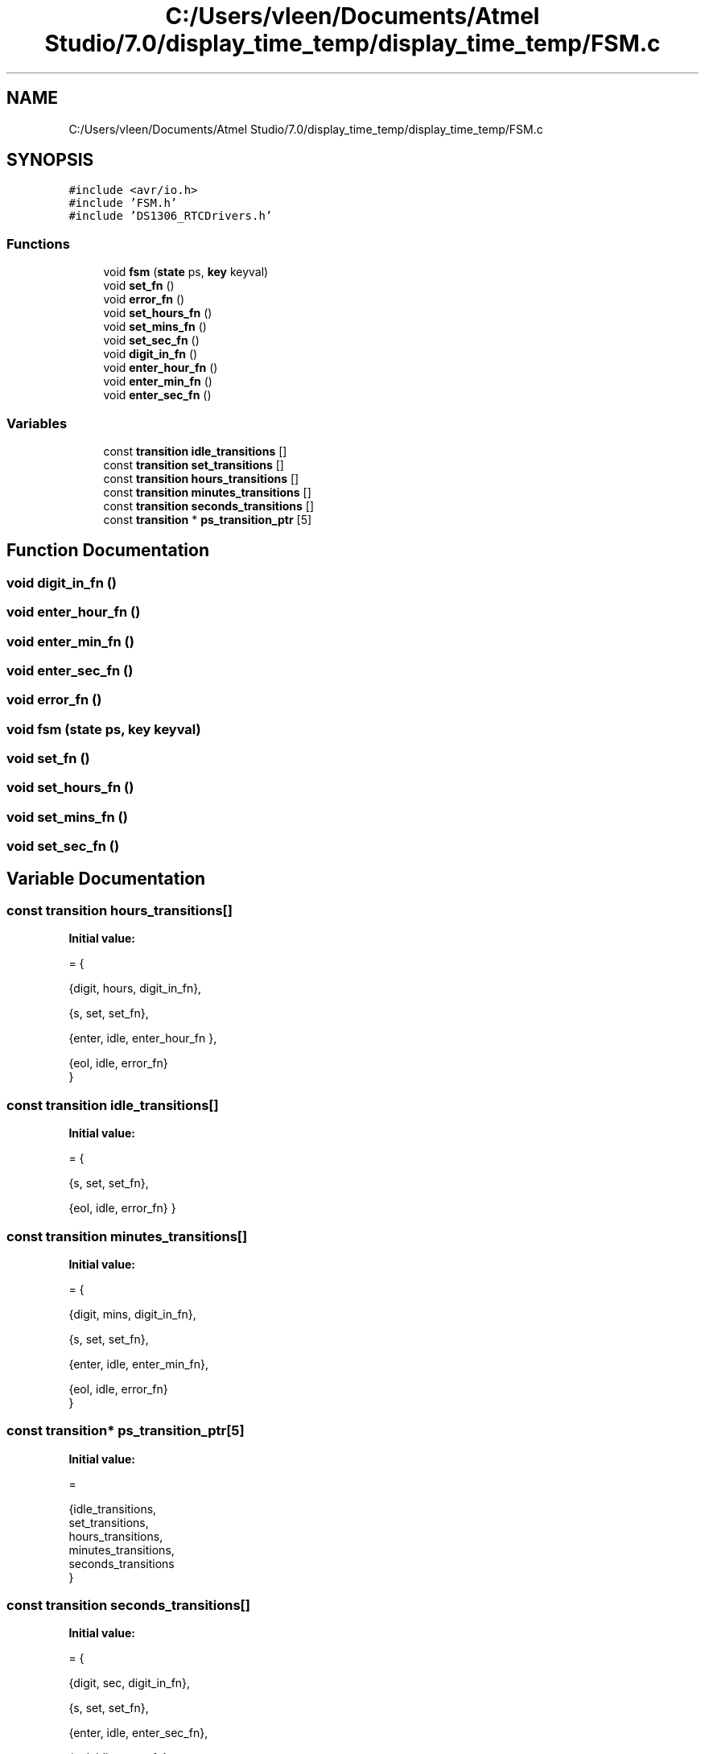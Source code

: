 .TH "C:/Users/vleen/Documents/Atmel Studio/7.0/display_time_temp/display_time_temp/FSM.c" 3 "Wed Apr 28 2021" "Version 1.0" "Lab 12: Data Logger" \" -*- nroff -*-
.ad l
.nh
.SH NAME
C:/Users/vleen/Documents/Atmel Studio/7.0/display_time_temp/display_time_temp/FSM.c
.SH SYNOPSIS
.br
.PP
\fC#include <avr/io\&.h>\fP
.br
\fC#include 'FSM\&.h'\fP
.br
\fC#include 'DS1306_RTCDrivers\&.h'\fP
.br

.SS "Functions"

.in +1c
.ti -1c
.RI "void \fBfsm\fP (\fBstate\fP ps, \fBkey\fP keyval)"
.br
.ti -1c
.RI "void \fBset_fn\fP ()"
.br
.ti -1c
.RI "void \fBerror_fn\fP ()"
.br
.ti -1c
.RI "void \fBset_hours_fn\fP ()"
.br
.ti -1c
.RI "void \fBset_mins_fn\fP ()"
.br
.ti -1c
.RI "void \fBset_sec_fn\fP ()"
.br
.ti -1c
.RI "void \fBdigit_in_fn\fP ()"
.br
.ti -1c
.RI "void \fBenter_hour_fn\fP ()"
.br
.ti -1c
.RI "void \fBenter_min_fn\fP ()"
.br
.ti -1c
.RI "void \fBenter_sec_fn\fP ()"
.br
.in -1c
.SS "Variables"

.in +1c
.ti -1c
.RI "const \fBtransition\fP \fBidle_transitions\fP []"
.br
.ti -1c
.RI "const \fBtransition\fP \fBset_transitions\fP []"
.br
.ti -1c
.RI "const \fBtransition\fP \fBhours_transitions\fP []"
.br
.ti -1c
.RI "const \fBtransition\fP \fBminutes_transitions\fP []"
.br
.ti -1c
.RI "const \fBtransition\fP \fBseconds_transitions\fP []"
.br
.ti -1c
.RI "const \fBtransition\fP * \fBps_transition_ptr\fP [5]"
.br
.in -1c
.SH "Function Documentation"
.PP 
.SS "void digit_in_fn ()"

.SS "void enter_hour_fn ()"

.SS "void enter_min_fn ()"

.SS "void enter_sec_fn ()"

.SS "void error_fn ()"

.SS "void fsm (\fBstate\fP ps, \fBkey\fP keyval)"

.SS "void set_fn ()"

.SS "void set_hours_fn ()"

.SS "void set_mins_fn ()"

.SS "void set_sec_fn ()"

.SH "Variable Documentation"
.PP 
.SS "const \fBtransition\fP hours_transitions[]"
\fBInitial value:\fP
.PP
.nf
= {
        
        {digit,    hours,      digit_in_fn},
    
        {s,    set,        set_fn},
        
        {enter,   idle,    enter_hour_fn    },
        
        {eol,   idle,     error_fn}     
        }
.fi
.SS "const \fBtransition\fP idle_transitions[]"
\fBInitial value:\fP
.PP
.nf
= {
        
        
        {s,    set,        set_fn},
        
        {eol,   idle,     error_fn} }
.fi
.SS "const \fBtransition\fP minutes_transitions[]"
\fBInitial value:\fP
.PP
.nf
= {
        
        {digit,    mins,      digit_in_fn},
        
        {s,    set,        set_fn},
        
        {enter,   idle,    enter_min_fn},
        
        {eol,   idle,     error_fn} 
        }
.fi
.SS "const \fBtransition\fP* ps_transition_ptr[5]"
\fBInitial value:\fP
.PP
.nf
=

    {idle_transitions,
        set_transitions,
        hours_transitions,
        minutes_transitions,
        seconds_transitions
    }
.fi
.SS "const \fBtransition\fP seconds_transitions[]"
\fBInitial value:\fP
.PP
.nf
= {
                
        {digit,    sec,      digit_in_fn},
    
        {s,    set,        set_fn},
        
        {enter,   idle,    enter_sec_fn},
        
        {eol,   idle,     error_fn} 
        }
.fi
.SS "const \fBtransition\fP set_transitions[]"
\fBInitial value:\fP
.PP
.nf
= {
        
        {h,    hours,        set_hours_fn},
    
        {m,    mins,        set_mins_fn},
    
        {sec,    secs,        set_sec_fn},      
        
        {eol,   idle,     error_fn}
        }
.fi
.SH "Author"
.PP 
Generated automatically by Doxygen for Lab 12: Data Logger from the source code\&.
